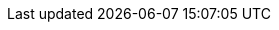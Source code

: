 :project_name: Aerobase
:project_name_full: Aerobase
:project_community: true
:project_product: false
:project_version: 2.3.2
:project_versionMvn: 2.3.2
:project_versionNpm: 2.3.2
:project_versionDoc: 2.3
:project_images: keycloak-images
:project_doc_base_url: https://www.aerobase.io/docs
:project_dirref: KEYCLOAK_HOME
:project_openshift_product_name: Aerobase for OpenShift

:quickstartRepo_link: https://github.com/keycloak/keycloak-quickstarts
:quickstartRepo_name: Aerobase Quickstarts Repository
:quickstartRepo_dir: keycloak-quickstarts

:authorizationguide_name: Authorization Services Guide
:authorizationguide_link: {project_doc_base_url}/authorization_services/
:adapterguide_name: Securing Applications and Services Guide
:adapterguide_link: {project_doc_base_url}/securing_apps/
:adapterguide_logout_link: {adapterguide_link}#_java_adapter_logout
:adminguide_name: Server Administration Guide
:adminguide_link: {project_doc_base_url}/server_admin/
:adminguide_bruteforce_name: Password guess: brute force attacks
:adminguide_bruteforce_link: {adminguide_link}#password-guess-brute-force-attacks
:adminguide_timeouts_name: Timeouts
:adminguide_timeouts_link: {adminguide_link}#_timeouts
:adminguide_clearcache_name: Clearing Server Caches
:adminguide_clearcache_link: {adminguide_link}#_clear-cache
:apidocs_name: API Documentation
:apidocs_link: {project_doc_base_url}/api_documentation/
:developerguide_name: Server Developer Guide
:developerguide_link: {project_doc_base_url}/server_development/
:developerguide_actiontoken_name: Action Token SPI
:developerguide_actiontoken_link: {developerguide_link}#_action_token_spi
:gettingstarted_name: Getting Started Guide
:gettingstarted_link: {project_doc_base_url}/gsg/
:upgradingguide_name: Upgrading Guide
:upgradingguide_link: {project_doc_base_url}/upgrading/
:releasenotes_name: Release Notes
:releasenotes_link: {project_doc_base_url}/release_notes/

:installguide_name: Server Installation and Configuration Guide
:installguide_link: {project_doc_base_url}/installation/
:installguide_clustering_name: Clustering
:installguide_clustering_link: {installguide_link}#_clustering
:installguide_database_name: Database
:installguide_database_link: {installguide_link}#_database
:installguide_disablingcaching_name: Disabling caching
:installguide_disablingcaching_link: {installguide_link}#disabling-caching
:installguide_disabling_theme_caching_link: {installguide_link}#disable-theme-caching
:installguide_loadbalancer_name: Setting Up a Load Balancer or Proxy
:installguide_loadbalancer_link: {installguide_link}#_setting-up-a-load-balancer-or-proxy
:installguide_truststore_name: Aerobase truststore
:installguide_truststore_link: {installguide_link}#_truststore
:installguide_profile_name: Profiles
:installguide_profile_link: {installguide_link}#profiles
:installguide_stickysessions_name: Sticky sessions
:installguide_stickysessions_link: {installguide_link}#sticky-sessions
:installguide_troubleshooting_name: Troubleshooting
:installguide_troubleshooting_link: {installguide_link}#troubleshooting

:apidocs_javadocs_name: JavaDocs Documentation
:apidocs_javadocs_link: https://www.aerobase.io/docs-api/{project_versionDoc}/javadocs/
:apidocs_adminrest_name: Administration REST API
:apidocs_adminrest_link: https://www.aerobase.io/docs-api/{project_versionDoc}/rest-api/

:appserver_name: WildFly
:appserver_dirref: WILDFLY_HOME
:appserver_version: 16

:appserver_doc_base_url: http://docs.wildfly.org/{appserver_version}
:appserver_socket_link: {appserver_doc_base_url}/Admin_Guide.html#Interfaces_and_ports
:appserver_socket_name: {appserver_name} {appserver_version} Documentation
:appserver_jgroups_link: {appserver_doc_base_url}/High_Availability_Guide.html#JGroups_Subsystem
:appserver_jgroups_name: {appserver_name} {appserver_version} Documentation
:appserver_jpa_link: {appserver_doc_base_url}/Developer_Guide.html#hibernate-properties
:appserver_jpa_name: {appserver_name} {appserver_version} Development Guide
:appserver_network_link: {appserver_doc_base_url}/Admin_Guide.html#Interfaces_and_ports
:appserver_network_name: {appserver_name} {appserver_version} Documentation
:appserver_datasource_link: {appserver_doc_base_url}/Admin_Guide.html#DataSource
:appserver_datasource_name: {appserver_name} {appserver_version} Documentation
:appserver_caching_link: {appserver_doc_base_url}/High_Availability_Guide.html#Infinispan_Subsystem
:appserver_caching_name: {appserver_name} {appserver_version} Documentation
:appserver_admindoc_link: {appserver_doc_base_url}/Admin_Guide.html
:appserver_admindoc_name: {appserver_name} {appserver_version} Documentation
:appserver_loadbalancer_link: {appserver_doc_base_url}/High_Availability_Guide.html
:appserver_loadbalancer_name: {appserver_name} {appserver_version} Documentation

:jdgserver_name: Infinispan
:jdgserver_version: 9.4.8
:jdgserver_crossdcdocs_link: https://access.redhat.com/documentation/en-us/red_hat_data_grid/7.3/html/red_hat_data_grid_user_guide/x_site_replication

:fuseVersion: JBoss Fuse 6.3.0 Rollup 5
:fuseHawtioEAPVersion: JBoss EAP 6.4
:fuseHawtioWARVersion: hawtio-wildfly-1.4.0.redhat-630254.war

:fuse7Version: JBoss Fuse 7.2.0

:subsystem_undertow_xml_urn: urn:jboss:domain:undertow:8.0
:subsystem_infinispan_xml_urn: urn:jboss:domain:infinispan:8.0
:subsystem_datasources_xml_urn: urn:jboss:domain:datasources:5.0
:saml_adapter_xsd_urn: https://www.aerobase.io/schema/keycloak_saml_adapter_1_10.xsd
:generic_adapter_name: keycloak-gatekeeper
:generic_adapter_name_full: Aerobase Gatekeeper
